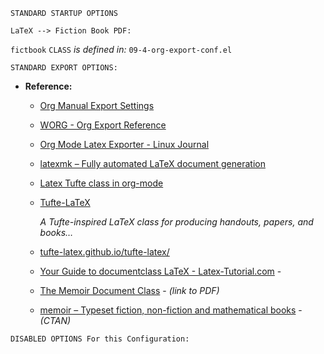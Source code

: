 # -**- mode: org; coding: utf-8 -**-
#+BEGIN_COMMENT
=File:=  ~~/.emacs.d/Docs/pubOps/org-templates/fiction-book.org~

       =HAP BASIC Org-Mode Configuration for FICTION Books=

=Usage:= *Copy/Clone* this file and adjust to suit your needs...
       *Include* this file within ~.org~ files destined to become
       a *Fiction Short Story or Large Book Novel*...

       *COPY/CLONE:* ~~/.emacs.d/Docs/pubOps/org-templates~ directory
       to the MASTER directory where existing .org files reference
       this contained SETUPFILE... Modify the copied SETUP Files within
       your cloned org-templates directory to suit your needs...

       =Don't Modify The MASTER Templates Within ~/.emacs.d=

       /(if you did by accident, simply: ~git checkout .~ to refresh)/
       
  =Add:= the following line to the Header of ~.Org~ Files that need to
       include this file:

       ~#+SETUPFILE: ./org-templates/fiction-book.org~

/Making a COPY/CLONE of:/ ~$HOME/.emacs.d/Docs/pubOps/org-templates~ /master/
/folder To your book's project directory will allow you to make your own custom/
/configurations for different books without affecting the configurations of other/
/book projects within their own MASTER FOLDERS.../

=NOTE:= The Configurations within this file depend on HAP Modular Emacs init file:
      ~09-4-org-export-conf.el~ in: ~~/.emacs.d/lisp/modules~ If you need to make
      more involved customizations of your fiction books, you will also need to
      change the quoted \\LaTeX directives under the: "fictbook" /(add to list/
      /member in code... See comments within file. Copy to Create a new list member)/
#+END_COMMENT

=STANDARD STARTUP OPTIONS=

#+CATEGORY: @Fiction_Books
#+LANGUAGE: en
#+STARTUP:  overview
#+STARTUP:  hideblocks
#+STARTUP:  indent
#+STARTUP:  align
#+STARTUP:  inlineimages

=LaTeX --> Fiction Book PDF:=

#+LATEX_CLASS: fictbook
#+LATEX_HEADER: \usepackage{parskip}
#+LaTeX_HEADER: \usepackage{paralist}

~fictbook~ =CLASS= /is defined in:/ ~09-4-org-export-conf.el~

=STANDARD EXPORT OPTIONS:=

- *Reference:*
   
   + [[https://orgmode.org/manual/Export-Settings.html#Export-Settings][Org Manual Export Settings]]

   + [[https://orgmode.org/worg/dev/org-export-reference.html][WORG - Org Export Reference]]

   + [[https://www.linuxjournal.com/content/org-mode-latex-exporter-latex-non-texers][Org Mode Latex Exporter - Linux Journal]]

   + [[https://www.ctan.org/pkg/latexmk/][latexmk – Fully automated LaTeX document generation]]

   + [[https://damitr.org/2014/01/09/latex-tufte-class-in-org-mode/][Latex Tufte class in org-mode]]

   + [[https://tufte-latex.github.io/tufte-latex/][Tufte-LaTeX]]

        /A Tufte-inspired LaTeX class for producing/
        /handouts, papers, and books.../

   + [[https://github.com/Tufte-LaTeX/tufte-latex][tufte-latex.github.io/tufte-latex/]]

   + [[https://latex-tutorial.com/documentclass-latex/][Your Guide to documentclass LaTeX - Latex-Tutorial.com]] -

   + [[https://mirror2.sandyriver.net/pub/ctan/macros/latex/contrib/memoir/memman.pdf][The Memoir Document Class]] - /(link to PDF)/

   + [[https://www.ctan.org/pkg/memoir][memoir – Typeset fiction, non-fiction and mathematical books]] - /(CTAN)/

#+SELECT_TAGS: export
#+EXCLUDE_TAGS: noexport

#+OPTIONS: ':t
   # ENABLE Smart Quotes (org-export-with-smart-quotes)

#+OPTIONS: *:t
   # Show Emphasized Text (org-export-with-emphasize)
   # NOTE: Exported PDF is styled different
   # than org-mode buffer fontification..

#+OPTIONS: -:nil
   # Convert Special Strings (org-export-with-special-strings)

#+OPTIONS: ::t
   # Export with fixed-width sections (org-export-with-fixed-width)
   # Options: (nil, t)
   # non-nil = Interpret Strings Starting with a
   # colon ":" as: A Fixed-With Verbatim area.

#+OPTIONS: <:t
   # Enclude time/date active/inactive stamps (org-export-with-timestamps)

#+OPTIONS: \n:nil
   # Non-nil = Preserve ALL Line Breaks (org-export-preserve-breaks)
   # NOTE: (non-nil may affect LaTeX parskip)

#+OPTIONS: ^:{}
   # Use Tex-like Syntax For Sub And Superscripts (org-export-with-sub-superscripts)
   # Typing simple a_b will not be affected anymore
   # Use word^{super} to raise word "super" - superscript
   # Use word_{sub} to lower the word "sub" - subscript
                
#+OPTIONS: author:t
   # Include Author Name into Exported file (org-export-with-author)
   
#+OPTIONS: broken-links:mark
   # Broken link(s) found?
   # Mark Them & Don't Export (org-export-with-broken-links)
   
#+OPTIONS: c:t
   # Include CLOCK keywords in exported documents (org-export-with-clocks)
   
#+OPTIONS: creator:t
   # Include Creator Info (org-export-with-creator)
   
#+OPTIONS: d:nil
   # Do NOT Include DRAWERS in exported documents (org-export-with-drawers)
   
#+OPTIONS: date:t
   # Include DATE in exported documents (org-export-with-date)

#+OPTIONS: e:nil
   # DON'T Include Entities (org-export-with-entities)
   # TODO: Play around with this one...
   # wtf does this do? lol %^)

#+OPTIONS: email:t
   # Include Author’s e-mail (org-export-with-email)
   
#+OPTIONS: f:t
   # Include Footnotes (org-export-with-footnotes)

#+OPTIONS: H:4
   # Set Headline Levels for Export (org-export-headline-levels)

#+OPTIONS: tasks:t
   # Toggle inclusion of TODO Task related keywords (org-export-with-tasks)
   # IF t    - INCLUDE ALL TASK KEYWORDS...
   # IF nil  - REMOVE ALL TASKS...
   # IF todo - REMOVE DONE TASKS...
   # IF list - (use list of keywords to keep)

#+OPTIONS: inline:t
   # Include Inline Tasks (org-export-with-inlinetasks)
   # (org-export-with-section-numbers)

#+OPTIONS: num:1
   # Include section-numbers on Top Level Headings ONLY (chapters)
   # (org-export-with-section-numbers)
   # When N, Number only headlines level N or above.
   # Set ‘UNNUMBERED’ property to non-nil to disable
   # numbering of heading and subheadings entirely.
   # Moreover, when value is ‘notoc’, headline,
   # (and all children), do NOT appear in TOC either.

#+OPTIONS: p:nil
   # NO Planning Info (org-export-with-planning)
   
#+OPTIONS: pri:nil
   # NO priority cookies (org-export-with-priority)
   
#+OPTIONS: prop:nil
   # No Property Drawers (org-export-with-properties)
   
#+OPTIONS: stat:nil
   # No Stastic cookies (org-export-with-statistics-cookies)
   
#+OPTIONS: tags:nil
   # No Tags (org-export-with-tags)

#+OPTIONS: tex:verbatim
   # Verbatim export (org-export-with-latex)

#+OPTIONS: timestamp:t
   # Include Creation Time (org-export-time-stamp-file)
   
#+OPTIONS: title:t
   # Include Title (org-export-with-title)

#+OPTIONS: toc:nil
   # DO NOT Include Default TOC (org-export-with-toc)

#+OPTIONS: todo:nil
   # DONT Include TODO keywords (org-export-with-todo-keywords)
   
#+OPTIONS: |:t
   # Include Tables (org-export-with-tables)

=DISABLED OPTIONS For this Configuration:=

#+BEGIN_COMMENT
#+OPTIONS: ::nil
   # DO NOT Export fixed-width sections
   # (org-export-with-fixed-width)

#+OPTIONS: -:t
   # Convert Special Strings
   # (non-nil is being tried now)

#+OPTIONS: inline:nil
   # DO NOT Include Inline Tasks
   # (org-export-with-inlinetasks)

#+OPTIONS: num:nil
   # DO NOT Include section-numbers
   # (org-export-with-section-numbers)

#+OPTIONS: tex:t
   # Normal LaTeX Export
   # (org-export-with-latex)

#+OPTIONS: toc:1
   # Include TOC for Top Level Headlings ONLY
   # (org-export-with-toc)
#+END_COMMENT

